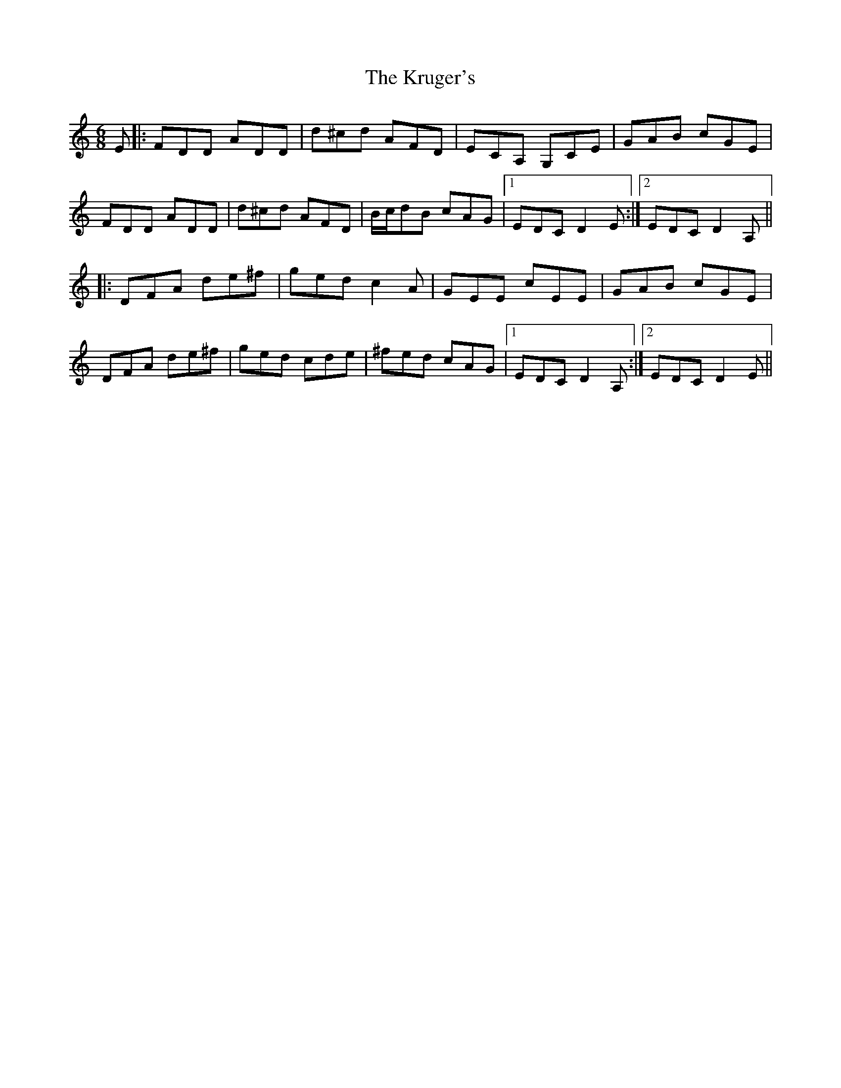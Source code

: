 X: 22127
T: Kruger's, The
R: jig
M: 6/8
K: Ddorian
E|:FDD ADD|d^cd AFD|ECA, G,CE|GAB cGE|
FDD ADD|d^cd AFD|B/c/dB cAG|1 EDC D2E:|2 EDC D2 A,||
|:DFA de^f|ged c2 A|GEE cEE|GAB cGE|
DFA de^f|ged cde|^fed cAG|1 EDC D2 A,:|2 EDC D2 E||

